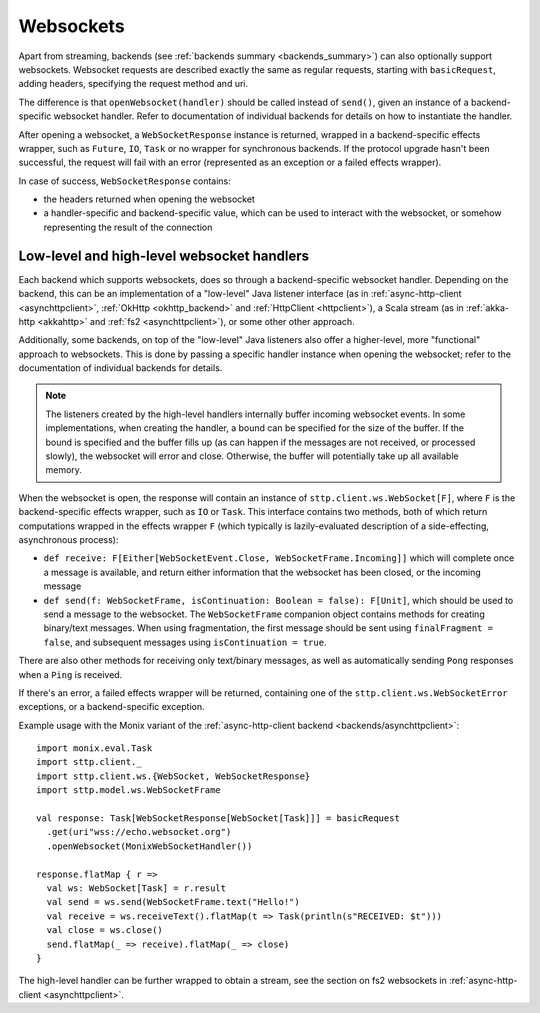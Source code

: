 .. _websockets:

Websockets
==========

Apart from streaming, backends (see :ref:`backends summary <backends_summary>`) can also optionally support websockets. Websocket requests are described exactly the same as regular requests, starting with ``basicRequest``, adding headers, specifying the request method and uri.

The difference is that ``openWebsocket(handler)`` should be called instead of ``send()``, given an instance of a backend-specific websocket handler. Refer to documentation of individual backends for details on how to instantiate the handler.

After opening a websocket, a ``WebSocketResponse`` instance is returned, wrapped in a backend-specific effects wrapper, such as ``Future``, ``IO``, ``Task`` or no wrapper for synchronous backends. If the protocol upgrade hasn't been successful, the request will fail with an error (represented as an exception or a failed effects wrapper).

In case of success, ``WebSocketResponse`` contains:

* the headers returned when opening the websocket
* a handler-specific and backend-specific value, which can be used to interact with the websocket, or somehow representing the result of the connection

Low-level and high-level websocket handlers
-------------------------------------------

Each backend which supports websockets, does so through a backend-specific websocket handler. Depending on the backend, this can be an implementation of a "low-level" Java listener interface (as in :ref:`async-http-client <asynchttpclient>`, :ref:`OkHttp <okhttp_backend>` and :ref:`HttpClient <httpclient>`), a Scala stream (as in :ref:`akka-http <akkahttp>` and :ref:`fs2 <asynchttpclient>`), or some other other approach.

Additionally, some backends, on top of the "low-level" Java listeners also offer a higher-level, more "functional" approach to websockets. This is done by passing a specific handler instance when opening the websocket; refer to the documentation of individual backends for details.

.. note::

  The listeners created by the high-level handlers internally buffer incoming websocket events. In some implementations, when creating the handler, a bound can be specified for the size of the buffer. If the bound is specified and the buffer fills up (as can happen if the messages are not received, or processed slowly), the websocket will error and close. Otherwise, the buffer will potentially take up all available memory.

When the websocket is open, the response will contain an instance of ``sttp.client.ws.WebSocket[F]``, where ``F`` is the backend-specific effects wrapper, such as ``IO`` or ``Task``. This interface contains two methods, both of which return computations wrapped in the effects wrapper ``F`` (which typically is lazily-evaluated description of a side-effecting, asynchronous process):

* ``def receive: F[Either[WebSocketEvent.Close, WebSocketFrame.Incoming]]`` which will complete once a message is available, and return either information that the websocket has been closed, or the incoming message
* ``def send(f: WebSocketFrame, isContinuation: Boolean = false): F[Unit]``, which should be used to send a message to the websocket. The ``WebSocketFrame`` companion object contains methods for creating binary/text messages. When using fragmentation, the first message should be sent using ``finalFragment = false``, and subsequent messages using ``isContinuation = true``.

There are also other methods for receiving only text/binary messages, as well as automatically sending ``Pong`` responses when a ``Ping`` is received.

If there's an error, a failed effects wrapper will be returned, containing one of the ``sttp.client.ws.WebSocketError`` exceptions, or a backend-specific exception.

Example usage with the Monix variant of the :ref:`async-http-client backend <backends/asynchttpclient>`::

  import monix.eval.Task
  import sttp.client._
  import sttp.client.ws.{WebSocket, WebSocketResponse}
  import sttp.model.ws.WebSocketFrame

  val response: Task[WebSocketResponse[WebSocket[Task]]] = basicRequest
    .get(uri"wss://echo.websocket.org")
    .openWebsocket(MonixWebSocketHandler())

  response.flatMap { r =>
    val ws: WebSocket[Task] = r.result
    val send = ws.send(WebSocketFrame.text("Hello!")
    val receive = ws.receiveText().flatMap(t => Task(println(s"RECEIVED: $t")))
    val close = ws.close()
    send.flatMap(_ => receive).flatMap(_ => close)
  }

The high-level handler can be further wrapped to obtain a stream, see the section on fs2 websockets in :ref:`async-http-client <asynchttpclient>`.
